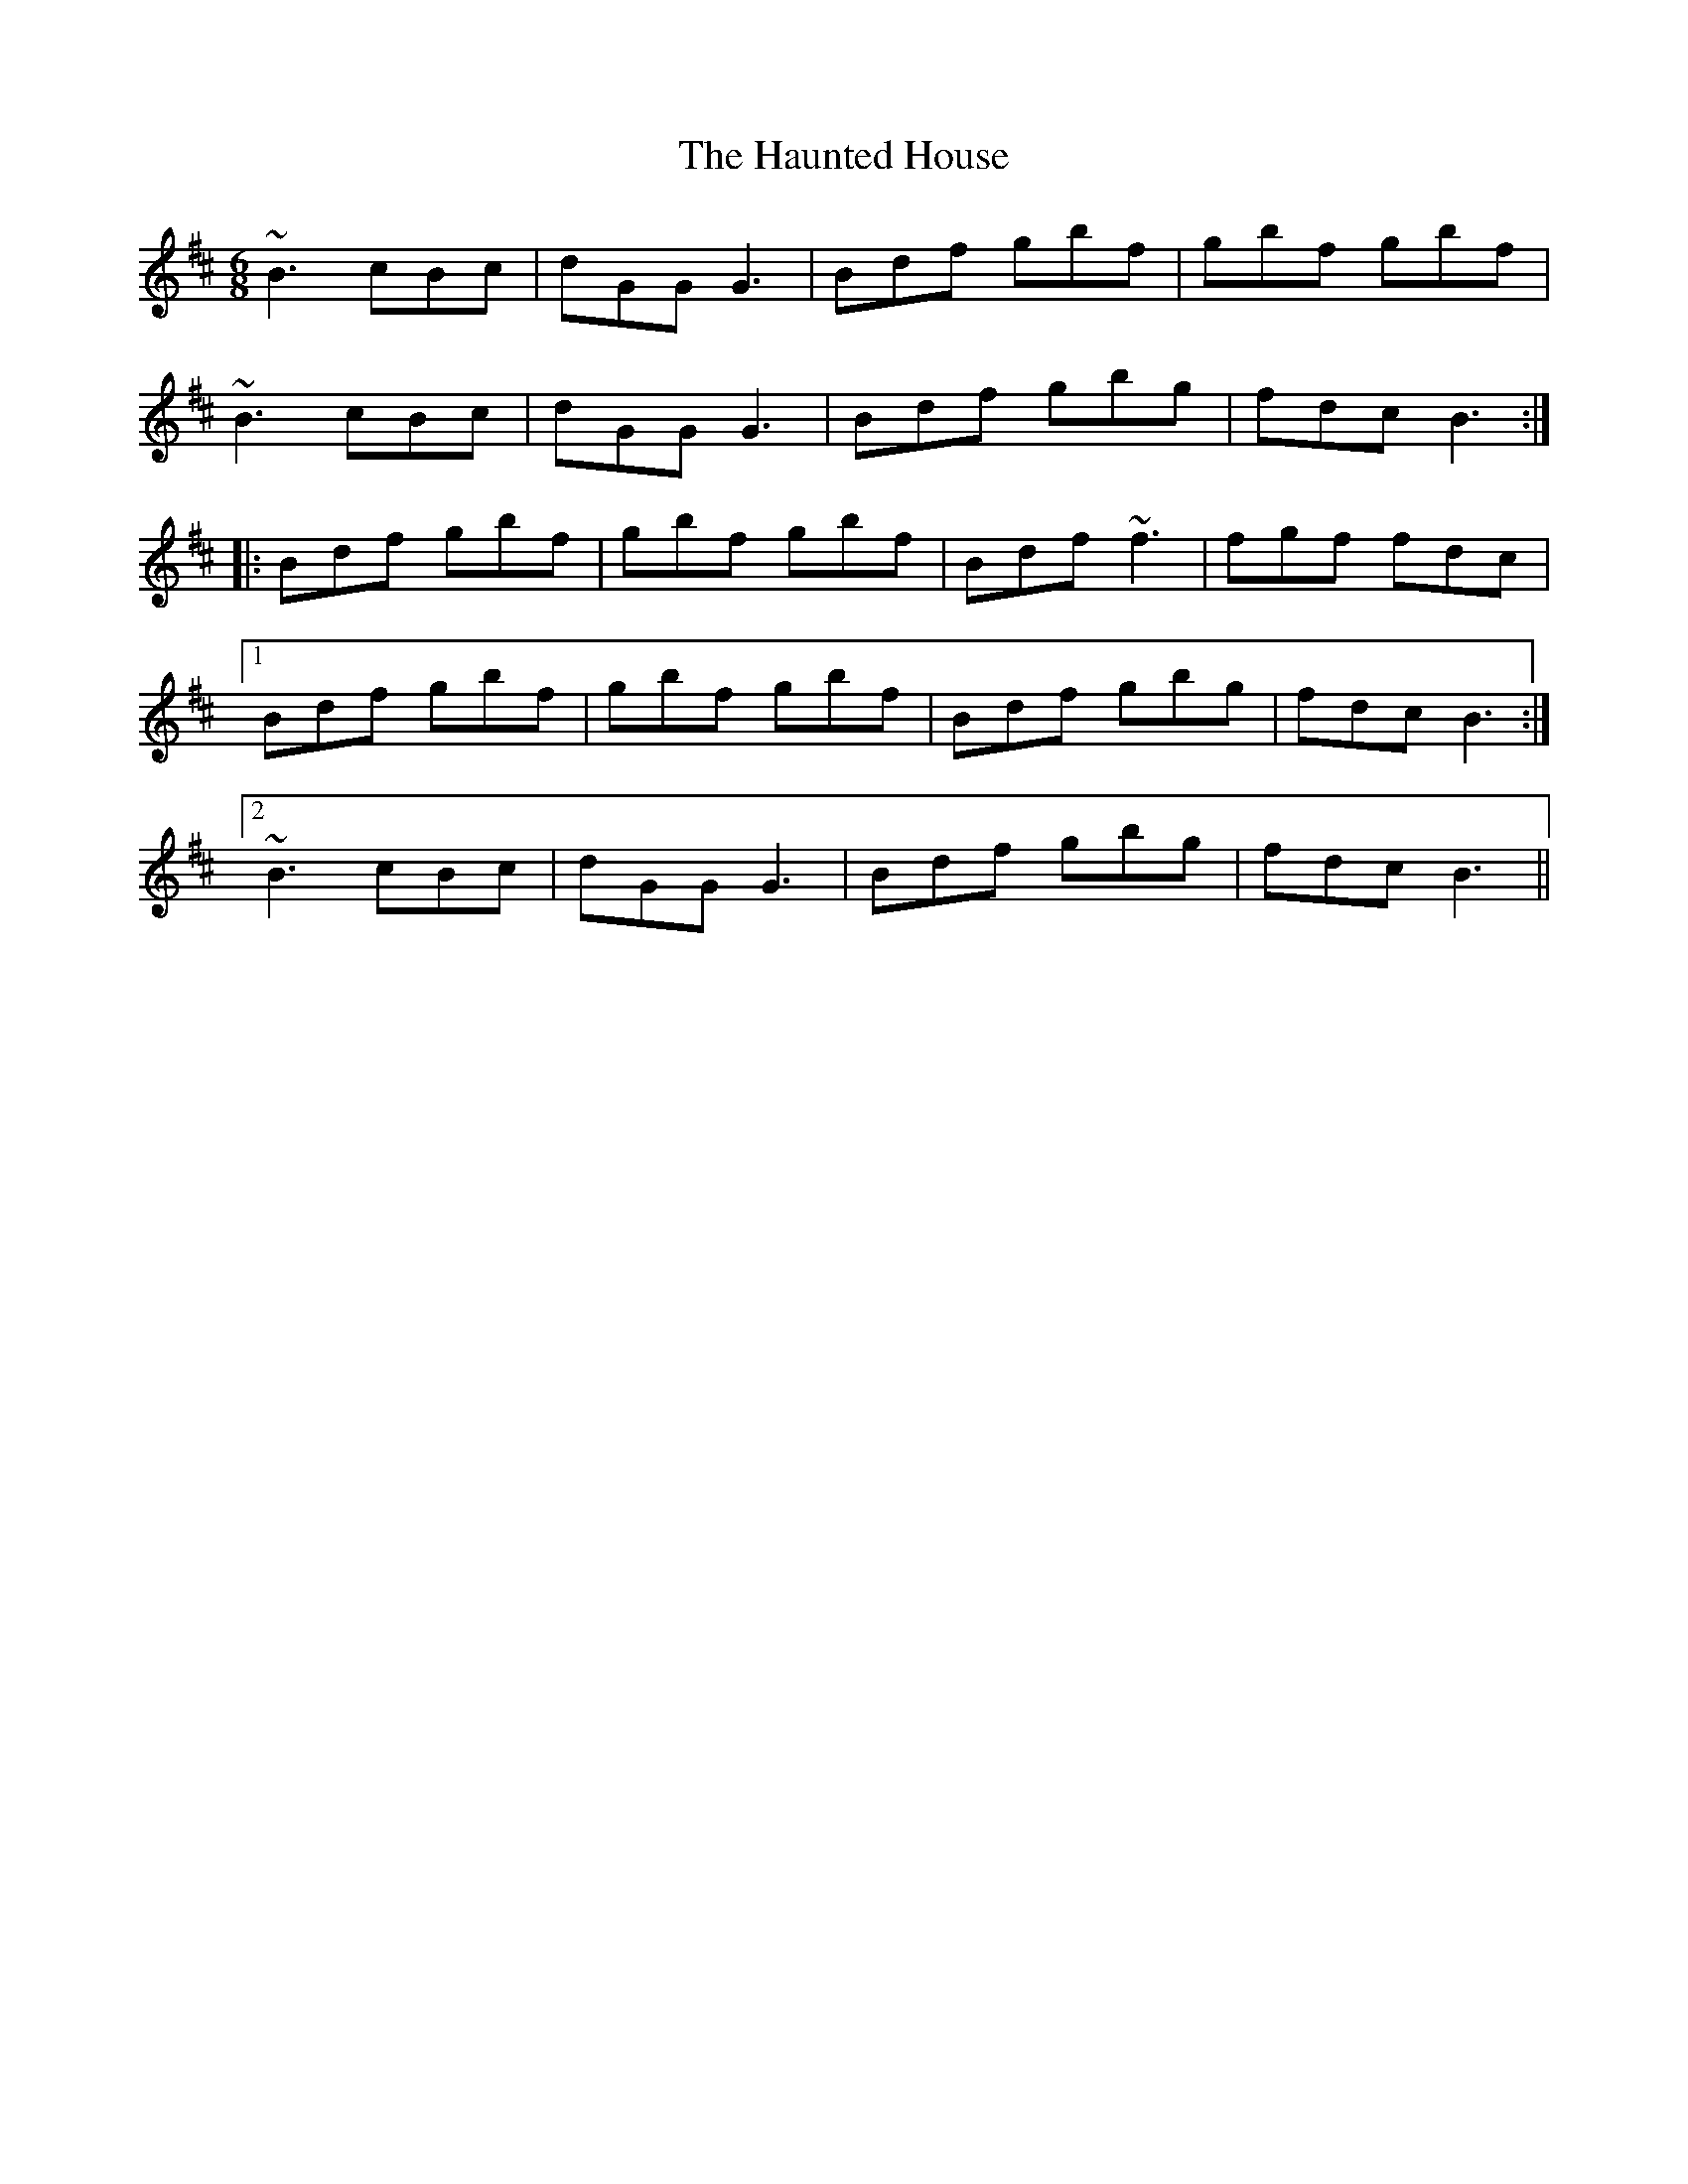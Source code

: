 X: 16906
T: Haunted House, The
R: jig
M: 6/8
K: Bminor
~B3 cBc|dGG G3|Bdf gbf|gbf gbf|
~B3 cBc|dGG G3|Bdf gbg|fdc B3:|
|:Bdf gbf|gbf gbf|Bdf ~f3|fgf fdc|
[1 Bdf gbf|gbf gbf|Bdf gbg|fdc B3:|
[2 ~B3 cBc|dGG G3|Bdf gbg|fdc B3||


